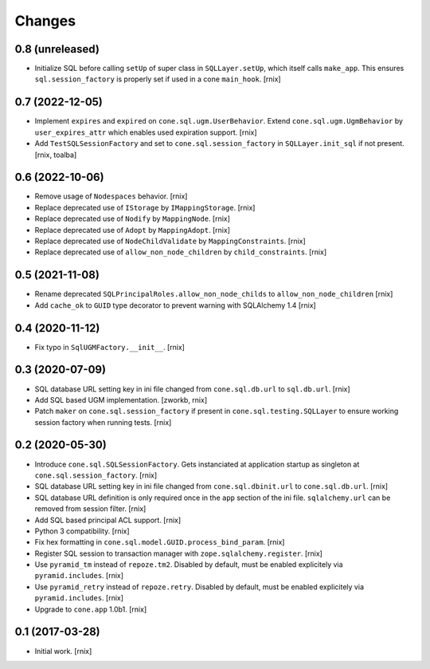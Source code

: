 Changes
=======

0.8 (unreleased)
----------------

- Initialize SQL before calling ``setUp`` of super class in ``SQLLayer.setUp``,
  which itself calls ``make_app``. This ensures ``sql.session_factory`` is
  properly set if used in a cone ``main_hook``.
  [rnix]


0.7 (2022-12-05)
----------------

- Implement ``expires`` and ``expired`` on ``cone.sql.ugm.UserBehavior``.
  Extend ``cone.sql.ugm.UgmBehavior`` by ``user_expires_attr`` which
  enables used expiration support.
  [rnix]

- Add ``TestSQLSessionFactory`` and set to ``cone.sql.session_factory`` in
  ``SQLLayer.init_sql`` if not present.
  [rnix, toalba]


0.6 (2022-10-06)
----------------

- Remove usage of ``Nodespaces`` behavior.
  [rnix]

- Replace deprecated use of ``IStorage`` by ``IMappingStorage``.
  [rnix]

- Replace deprecated use of ``Nodify`` by ``MappingNode``.
  [rnix]

- Replace deprecated use of ``Adopt`` by ``MappingAdopt``.
  [rnix]

- Replace deprecated use of ``NodeChildValidate`` by ``MappingConstraints``.
  [rnix]

- Replace deprecated use of ``allow_non_node_children`` by ``child_constraints``.
  [rnix]


0.5 (2021-11-08)
----------------

- Rename deprecated ``SQLPrincipalRoles.allow_non_node_childs`` to
  ``allow_non_node_children``
  [rnix]

- Add ``cache_ok`` to ``GUID`` type decorator to prevent warning with
  SQLAlchemy 1.4
  [rnix]


0.4 (2020-11-12)
----------------

- Fix typo in ``SqlUGMFactory.__init__``.
  [rnix]


0.3 (2020-07-09)
----------------

- SQL database URL setting key in ini file changed from ``cone.sql.db.url``
  to ``sql.db.url``.
  [rnix]

- Add SQL based UGM implementation.
  [zworkb, rnix]

- Patch ``maker`` on ``cone.sql.session_factory`` if present in
  ``cone.sql.testing.SQLLayer`` to ensure working session factory when running
  tests.
  [rnix]


0.2 (2020-05-30)
----------------

- Introduce ``cone.sql.SQLSessionFactory``. Gets instanciated at application
  startup as singleton at ``cone.sql.session_factory``.
  [rnix]

- SQL database URL setting key in ini file changed from ``cone.sql.dbinit.url``
  to ``cone.sql.db.url``.
  [rnix]

- SQL database URL definition is only required once in the ``app`` section of
  the ini file. ``sqlalchemy.url`` can be removed from session filter.
  [rnix]

- Add SQL based principal ACL support.
  [rnix]

- Python 3 compatibility.
  [rnix]

- Fix hex formatting in ``cone.sql.model.GUID.process_bind_param``.
  [rnix]

- Register SQL session to transaction manager with ``zope.sqlalchemy.register``.
  [rnix]

- Use ``pyramid_tm`` instead of ``repoze.tm2``. Disabled by default, must be
  enabled explicitely via ``pyramid.includes``.
  [rnix]

- Use ``pyramid_retry`` instead of ``repoze.retry``. Disabled by default, must be
  enabled explicitely via ``pyramid.includes``.
  [rnix]

- Upgrade to ``cone.app`` 1.0b1.
  [rnix]


0.1 (2017-03-28)
----------------

- Initial work.
  [rnix]
